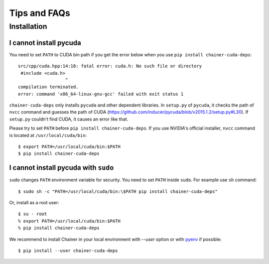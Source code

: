 Tips and FAQs
=============

Installation
------------

I cannot install pycuda
~~~~~~~~~~~~~~~~~~~~~~~

You need to set ``PATH`` to CUDA bin path if you get the error below when you use ``pip install chainer-cuda-deps``::

   src/cpp/cuda.hpp:14:18: fatal error: cuda.h: No such file or directory
    #include <cuda.h>
                     ^
   compilation terminated.
   error: command 'x86_64-linux-gnu-gcc' failed with exit status 1

``chainer-cuda-deps`` only installs ``pycuda`` and other dependent libraries.
In ``setup.py`` of ``pycuda``, it checks the path of ``nvcc`` command and guesses the path of CUDA (https://github.com/inducer/pycuda/blob/v2015.1.2/setup.py#L30).
If ``setup.py`` couldn't find CUDA, it causes an error like that.

Please try to set ``PATH`` before ``pip install chainer-cuda-deps``.
If you use NVIDIA's official installer, ``nvcc`` command is located at ``/usr/local/cuda/bin``::

   $ export PATH=/usr/local/cuda/bin:$PATH
   $ pip install chainer-cuda-deps


I cannot install pycuda with ``sudo``
~~~~~~~~~~~~~~~~~~~~~~~~~~~~~~~~~~~~~

``sudo`` changes ``PATH`` environment variable for security.
You need to set ``PATH`` inside ``sudo``.
For example use ``sh`` command::

  $ sudo sh -c "PATH=/usr/local/cuda/bin:\$PATH pip install chainer-cuda-deps"

Or, install as a root user::

  $ su - root
  % export PATH=/usr/local/cuda/bin:$PATH
  % pip install chainer-cuda-deps

We recommend to install Chainer in your local environment with `--user` option or with `pyenv <https://github.com/yyuu/pyenv>`_ if possible::

  $ pip install --user chainer-cuda-deps

